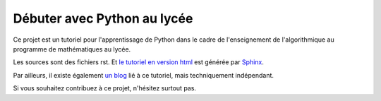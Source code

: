 Débuter avec Python au lycée
============================

Ce projet est un tutoriel pour l'apprentissage de Python
dans le cadre de l'enseignement de l'algorithmique
au programme de mathématiques au lycée.

Les sources sont des fichiers rst.
Et `le tutoriel en version html`_ est générée par Sphinx_.

Par ailleurs, il existe également `un blog`_ lié à ce tutoriel,
mais techniquement indépendant.

Si vous souhaitez contribuez à ce projet, n'hésitez surtout pas.

.. _`le tutoriel en version html`: http://python.lycee.free.fr
.. _`un blog`: http://python.lycee.free.fr/blog
.. _Sphinx: http://sphinx.pocoo.org/